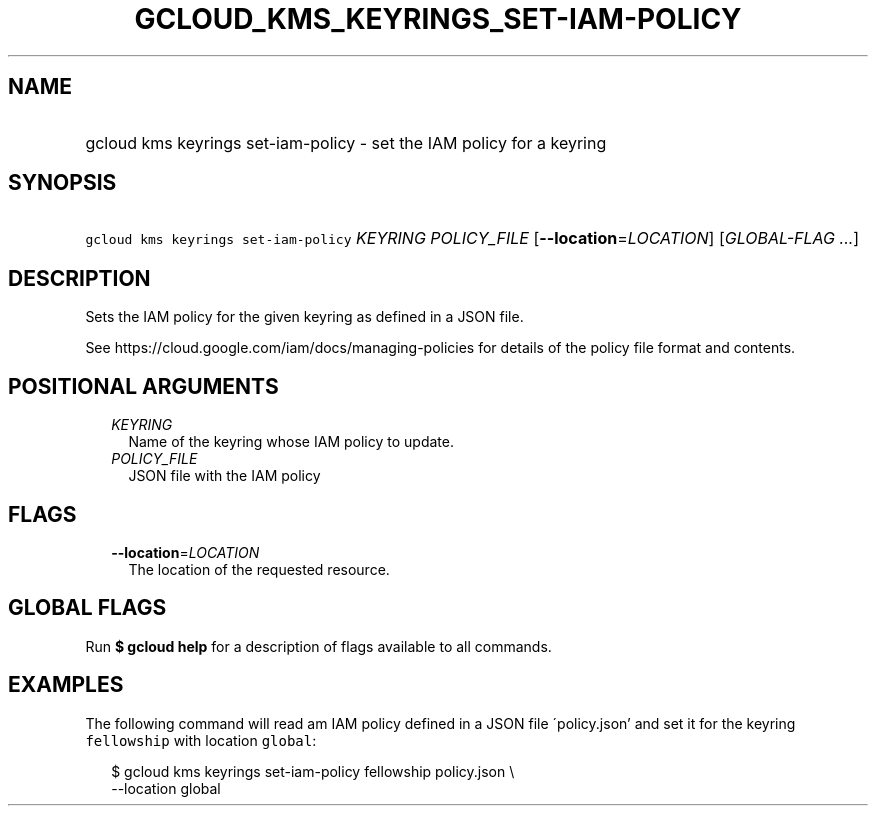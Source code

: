
.TH "GCLOUD_KMS_KEYRINGS_SET\-IAM\-POLICY" 1



.SH "NAME"
.HP
gcloud kms keyrings set\-iam\-policy \- set the IAM policy for a keyring



.SH "SYNOPSIS"
.HP
\f5gcloud kms keyrings set\-iam\-policy\fR \fIKEYRING\fR \fIPOLICY_FILE\fR [\fB\-\-location\fR=\fILOCATION\fR] [\fIGLOBAL\-FLAG\ ...\fR]



.SH "DESCRIPTION"

Sets the IAM policy for the given keyring as defined in a JSON file.

See https://cloud.google.com/iam/docs/managing\-policies for details of the
policy file format and contents.



.SH "POSITIONAL ARGUMENTS"

.RS 2m
.TP 2m
\fIKEYRING\fR
Name of the keyring whose IAM policy to update.

.TP 2m
\fIPOLICY_FILE\fR
JSON file with the IAM policy


.RE
.sp

.SH "FLAGS"

.RS 2m
.TP 2m
\fB\-\-location\fR=\fILOCATION\fR
The location of the requested resource.


.RE
.sp

.SH "GLOBAL FLAGS"

Run \fB$ gcloud help\fR for a description of flags available to all commands.



.SH "EXAMPLES"

The following command will read am IAM policy defined in a JSON file
\'policy.json' and set it for the keyring \f5fellowship\fR with location
\f5global\fR:

.RS 2m
$ gcloud kms keyrings set\-iam\-policy fellowship policy.json \e
    \-\-location global
.RE
